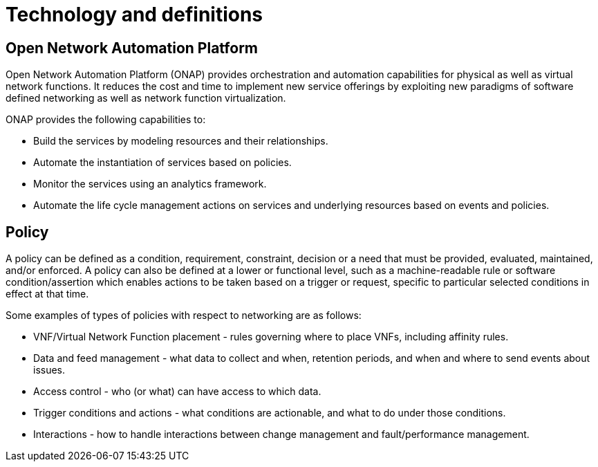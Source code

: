[id='technology-and-definitions-con']
= Technology and definitions

== Open Network Automation Platform

Open Network Automation Platform (ONAP) provides orchestration and automation capabilities for physical as well as virtual network functions. It reduces the cost and time to implement new service offerings by exploiting new paradigms of software defined networking as well as network function virtualization.

ONAP provides the following capabilities to:

* Build the services by modeling resources and their relationships.
* Automate the instantiation of services based on policies.
* Monitor the services using an analytics framework.
* Automate the life cycle management actions on services and underlying resources based on events and policies.

== Policy

A policy can be defined as a condition, requirement, constraint, decision or a need that must be provided, evaluated, maintained, and/or enforced. A policy can also be defined at a lower or functional level, such as a machine-readable rule or software condition/assertion which enables actions to be taken based on a trigger or request, specific to particular selected conditions in effect at that time.

Some examples of types of policies with respect to networking are as follows:

* VNF/Virtual Network Function placement - rules governing where to place VNFs, including affinity rules.
* Data and feed management - what data to collect and when, retention periods, and when and where to send events about issues.
* Access control - who (or what) can have access to which data.
* Trigger conditions and actions - what conditions are actionable, and what to do under those conditions.
* Interactions - how to handle interactions between change management and fault/performance management.

